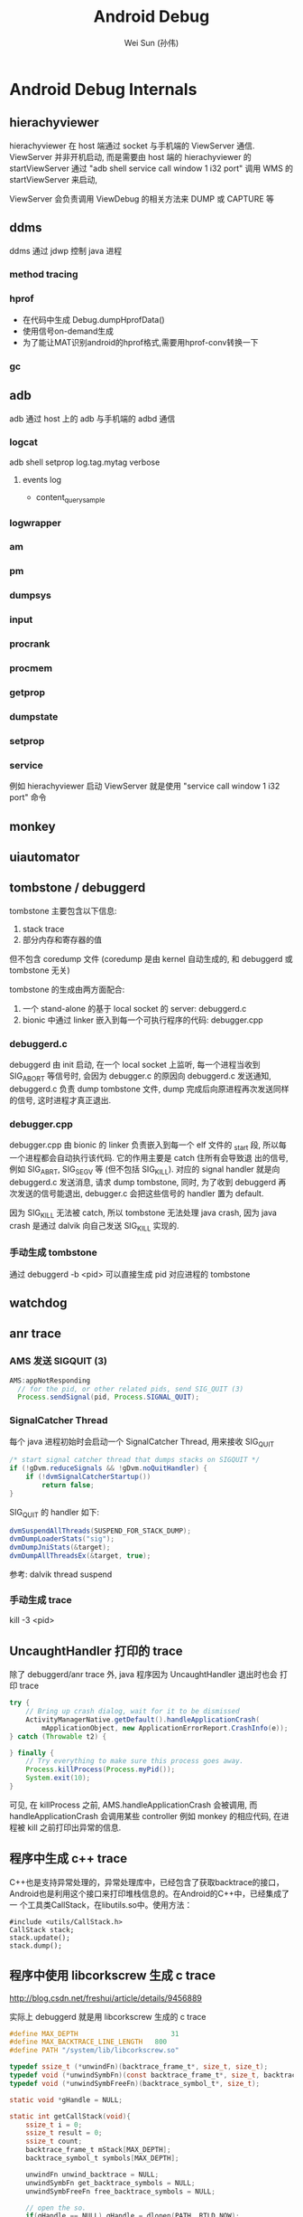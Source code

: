 #+TITLE: Android Debug
#+AUTHOR: Wei Sun (孙伟)
#+EMAIL: wei.sun@spreadtrum.com
* Android Debug Internals
** hierachyviewer
hierachyviewer 在 host 端通过 socket 与手机端的 ViewServer 通信.
ViewServer 并非开机启动, 而是需要由 host 端的 hierachyviewer 的
startViewServer 通过 "adb shell service call window 1 i32 port" 调用
WMS 的 startViewServer 来启动,

ViewServer 会负责调用 ViewDebug 的相关方法来 DUMP 或 CAPTURE 等
** ddms
ddms 通过 jdwp 控制 java 进程
*** method tracing
*** hprof
- 在代码中生成
  Debug.dumpHprofData()
- 使用信号on-demand生成
- 为了能让MAT识别android的hprof格式,需要用hprof-conv转换一下
*** gc
** adb
adb 通过 host 上的 adb 与手机端的 adbd 通信
*** logcat
adb shell setprop log.tag.mytag verbose
**** events log
- content_query_sample
*** logwrapper
*** am
*** pm
*** dumpsys
*** input
*** procrank
*** procmem
*** getprop
*** dumpstate
*** setprop
*** service
例如 hierachyviewer 启动 ViewServer 就是使用 "service call window 1
i32 port" 命令
** monkey
** uiautomator
** tombstone / debuggerd
tombstone 主要包含以下信息:
1. stack trace
2. 部分内存和寄存器的值

但不包含 coredump 文件 (coredump 是由 kernel 自动生成的, 和 debuggerd
或 tombstone 无关)

tombstone 的生成由两方面配合: 
1. 一个 stand-alone 的基于 local socket 的 server: debuggerd.c
2. bionic 中通过 linker 嵌入到每一个可执行程序的代码: debugger.cpp

*** debuggerd.c

debuggerd 由 init 启动, 在一个 local socket 上监听, 每一个进程当收到
SIG_ABORT 等信号时, 会因为 debugger.c 的原因向 debuggerd.c 发送通知,
debuggerd.c 负责 dump tombstone 文件, dump 完成后向原进程再次发送同样
的信号, 这时进程才真正退出. 

*** debugger.cpp

debugger.cpp 由 bionic 的 linker 负责嵌入到每一个 elf 文件的 _start 段,
所以每一个进程都会自动执行该代码. 它的作用主要是 catch 住所有会导致退
出的信号, 例如 SIG_ABRT, SIG_SEGV 等 (但不包括 SIG_KILL). 对应的
signal handler 就是向 debuggerd.c 发送消息, 请求 dump tombstone, 同时,
为了收到 debuggerd 再次发送的信号能退出, debugger.c 会把这些信号的
handler 置为 default.

因为 SIG_KILL 无法被 catch, 所以 tombstone 无法处理 java crash, 因为
java crash 是通过 dalvik 向自己发送 SIG_KILL 实现的.

*** 手动生成 tombstone
通过 debuggerd -b <pid> 可以直接生成 pid 对应进程的 tombstone
** watchdog
** anr trace
*** AMS 发送 SIGQUIT (3)
#+BEGIN_SRC java
  AMS:appNotResponding
    // for the pid, or other related pids, send SIG_QUIT (3)
    Process.sendSignal(pid, Process.SIGNAL_QUIT);
#+END_SRC

*** SignalCatcher Thread
每个 java 进程初始时会启动一个 SignalCatcher Thread, 用来接收 SIG_QUIT
#+BEGIN_SRC java
  /* start signal catcher thread that dumps stacks on SIGQUIT */
  if (!gDvm.reduceSignals && !gDvm.noQuitHandler) {
      if (!dvmSignalCatcherStartup())
          return false;
  }
#+END_SRC

SIG_QUIT 的 handler 如下:

#+BEGIN_SRC java
  dvmSuspendAllThreads(SUSPEND_FOR_STACK_DUMP);
  dvmDumpLoaderStats("sig");
  dvmDumpJniStats(&target);
  dvmDumpAllThreadsEx(&target, true);
#+END_SRC

参考: dalvik thread suspend
*** 手动生成 trace
kill -3 <pid>
** UncaughtHandler 打印的 trace
除了 debuggerd/anr trace 外, java 程序因为 UncaughtHandler 退出时也会
打印 trace

#+BEGIN_SRC java
  try {
      // Bring up crash dialog, wait for it to be dismissed
      ActivityManagerNative.getDefault().handleApplicationCrash(
          mApplicationObject, new ApplicationErrorReport.CrashInfo(e));
  } catch (Throwable t2) {
  
  } finally {
      // Try everything to make sure this process goes away.
      Process.killProcess(Process.myPid());
      System.exit(10);
  }
#+END_SRC
可见, 在 killProcess 之前, AMS.handleApplicationCrash 会被调用, 而
handleApplicationCrash 会调用某些 controller 例如 monkey 的相应代码,
在进程被 kill 之前打印出异常的信息. 

** 程序中生成 c++ trace

C++也是支持异常处理的，异常处理库中，已经包含了获取backtrace的接口，
Android也是利用这个接口来打印堆栈信息的。在Android的C++中，已经集成了一
个工具类CallStack，在libutils.so中。使用方法：

#+BEGIN_SRC c++
  #include <utils/CallStack.h>  
  CallStack stack;  
  stack.update();  
  stack.dump();  
#+END_SRC
** 程序中使用 libcorkscrew 生成 c trace

http://blog.csdn.net/freshui/article/details/9456889

实际上 debuggerd 就是用 libcorkscrew 生成的 c trace

#+BEGIN_SRC c
  #define MAX_DEPTH                       31  
  #define MAX_BACKTRACE_LINE_LENGTH   800  
  #define PATH "/system/lib/libcorkscrew.so"  
    
  typedef ssize_t (*unwindFn)(backtrace_frame_t*, size_t, size_t);  
  typedef void (*unwindSymbFn)(const backtrace_frame_t*, size_t, backtrace_symbol_t*);  
  typedef void (*unwindSymbFreeFn)(backtrace_symbol_t*, size_t);  
    
  static void *gHandle = NULL;  
    
  static int getCallStack(void){  
      ssize_t i = 0;  
      ssize_t result = 0;  
      ssize_t count;  
      backtrace_frame_t mStack[MAX_DEPTH];  
      backtrace_symbol_t symbols[MAX_DEPTH];  
    
      unwindFn unwind_backtrace = NULL;  
      unwindSymbFn get_backtrace_symbols = NULL;  
      unwindSymbFreeFn free_backtrace_symbols = NULL;  
    
      // open the so.  
      if(gHandle == NULL) gHandle = dlopen(PATH, RTLD_NOW);  
    
      // get the interface for unwind and symbol analyse  
      if(gHandle != NULL) unwind_backtrace = (unwindFn)dlsym(gHandle, "unwind_backtrace");  
      if(gHandle != NULL) get_backtrace_symbols = (unwindSymbFn)dlsym(gHandle, "get_backtrace_symbols");  
      if(gHandle != NULL) free_backtrace_symbols = (unwindSymbFreeFn)dlsym(gHandle, "free_backtrace_symbols");  
    
      if(!gHandle ||!unwind_backtrace ||!get_backtrace_symbols || !free_backtrace_symbols  ){  
          ALOGE("Error! cannot get unwind info: handle:%p %p %p %p",  
                gHandle, unwind_backtrace, get_backtrace_symbols, free_backtrace_symbols );  
          return result;  
      }  
    
      count= unwind_backtrace(mStack, 1, MAX_DEPTH);  
      get_backtrace_symbols(mStack, count, symbols);  
    
      for (i = 0; i < count; i++) {  
          char line[MAX_BACKTRACE_LINE_LENGTH];  
    
          const char* mapName = symbols[i].map_name ? symbols[i].map_name : "<unknown>";  
          const char* symbolName =symbols[i].demangled_name ? symbols[i].demangled_name : symbols[i].symbol_name;  
          size_t fieldWidth = (MAX_BACKTRACE_LINE_LENGTH - 80) / 2;  
            
          if (symbolName) {  
              uint32_t pc_offset = symbols[i].relative_pc - symbols[i].relative_symbol_addr;  
              if (pc_offset) {  
                  snprintf(line, MAX_BACKTRACE_LINE_LENGTH, "#%02d  pc %08x  %.*s (%.*s+%u)",  
                           i, symbols[i].relative_pc, fieldWidth, mapName,  
                           fieldWidth, symbolName, pc_offset);  
              } else {  
                  snprintf(line, MAX_BACKTRACE_LINE_LENGTH, "#%02d  pc %08x  %.*s (%.*s)",  
                           i, symbols[i].relative_pc, fieldWidth, mapName,  
                           fieldWidth, symbolName);  
              }  
          } else {  
              snprintf(line, MAX_BACKTRACE_LINE_LENGTH, "#%02d  pc %08x  %.*s",  
                       i, symbols[i].relative_pc, fieldWidth, mapName);  
          }  
    
          ALOGD("%s", line);  
      }  
    
      free_backtrace_symbols(symbols, count);  
    
      return result;  
  }  
#+END_SRC
** debuggerd
以 abort 和 segment fault 为例, 说明 debuggerd 的工作过程.
*** segment fault
1. 当程序中执行到类似于 *((char*)0) = 'a' 的指令时, 会发生 SIG_SEGV 信号
2. debuggerd.cpp 中的 debuggerd_signal_handler 负责拦截这个信号, 并向
   debuggerd 发送 request, request 中包括以下内容:
   1) 当前线程的 tid, 表示哪个线程发生了异常, 后续 debuggerd 会通过
      ptrace  attach 到这个 tid 上来打印该 tid 相关的信息 (tombstone)
   2) request 的类型, 此处为 DEBUGGER_ACTION_CRASH
   3) abortMessage ()

   值得注意的是这里并不包括 signal 号, 而且 request 中虽然不包括 pid,
   uid 信息, 但 debuggerd 可能通过 socket 的 getsockopt 获得 pid, uid.
3. debuggerd 发送完 request 后, 在 socket 上通过 read 阻塞, 等待
   debuggerd 的反馈.
4. debuggerd 通过 handle_request 以及 read_request 获得 request 信息.
5. debuggerd 通过 ptrace(PTRACE_ATTACH, request.tid, 0, 0) attach 到
   tid 上.  tid 被 attach 后, 还会正常执行 (不会暂停), 但当它调用系统调
   用前会先通知 debuggerd, 或收到信号时也会通知 debuggerd, 而不会再对这
   些信号进行进行处理 (exit, core , 忽略或任何自定义动作), ptrace 本身
   会对 pid 发送一个 SIG_STOP 信号
6. debuggerd 通过 write(fd, "\0", 1) 使 tid 的 signal handler 继续执行
7. tid 收到 debuggerd 的反馈后会调用 signal(n, SIG_DFL). 然后对于
   SIG_ABRT 等信号, 会重新发送一次. 但对于 SIG_SEGV 没有重新发送.
8. debuggerd 通过 wait_for_signal 等待 tid 上报一个信号.
9. debuggerd 会收到第 5 步 ptrace attach 中发送的 SIG_STOP 信号. 通过
   这个信号, debuggerd 可以确保 tid 已经被 attach.
10. debuggerd 通过 ptrace(PTRACE_CONT, request.tid, 0, 0) 使 tid 继续
    执行.
11. 因为之前的 SIG_SEGV 被拦截, 导致 tid 继续执行时会再次发出 SIG_SEGV
12. 第 8 步的 wait_for_signal 收到第二次的 SIG_SEGV 信号, 开始 dump
    tombstone 信息
13. dump 完成后, debuggerd 通过 ptrace(PTRACE_DETACH) 从 tid detach,
    tid 继续运行, debuggerd 部分功能到底结束.
14. tid 继续运行, 会第三次发出 SIG_SEGV, 这个信息会最终导致 coredump
    及进程退出. 

总结:
发生 SIG_SEGV 时, 需要应用程序一共发生三次 SIG_SEGV 才能最终退出. 
1. 第一次, 通知 debuggerd
2. 第二次, 通知 debuggerd 的 wait_for_signal, 进行 tombstone 的 dump
3. 第三次导致应用异常退出
*** abort
abort 与 segment fault 不同, 它不是由于执行了非法指令导致的, 所以它不
会像 segment fault 那样重复的发出 SIG_SEGV 信号. 

abort() 是 libc 中的一个函数, 它的实现大约是这样的:
#+BEGIN_SRC text
  kill(pid, SIG_ABRT);
  signal(SIG_ABRT, SIG_DFL);
  kill(pid, SIG_ABRT);
#+END_SRC
即它会发两次 SIG_ABRT 而且第二次会强制的忽略任何 signal handler.

abort 与 segment fault 不同的地方在于:
1. 第七步中, debugger.cpp 会再发一次 SIG_ABRT, 这个信号的作用相当于第二次 SIG_SEGV
2. 第十四步中, abort 函数会发出第二次 SIG_ABRT (相当于第三次 SIG_SEGV), 导致进程退出.
